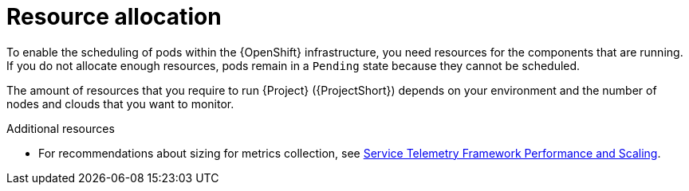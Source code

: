 // Module included in the following assemblies:
//

[id="resource-allocation_{context}"]
= Resource allocation

[role="_abstract"]
To enable the scheduling of pods within the {OpenShift} infrastructure, you need resources for the components that are running. If you do not allocate enough resources, pods remain in a `Pending` state because they cannot be scheduled.

The amount of resources that you require to run {Project} ({ProjectShort}) depends on your environment and the number of nodes and clouds that you want to monitor.

.Additional resources

* For recommendations about sizing for metrics collection, see https://access.redhat.com/articles/4907241[Service Telemetry Framework Performance and Scaling].